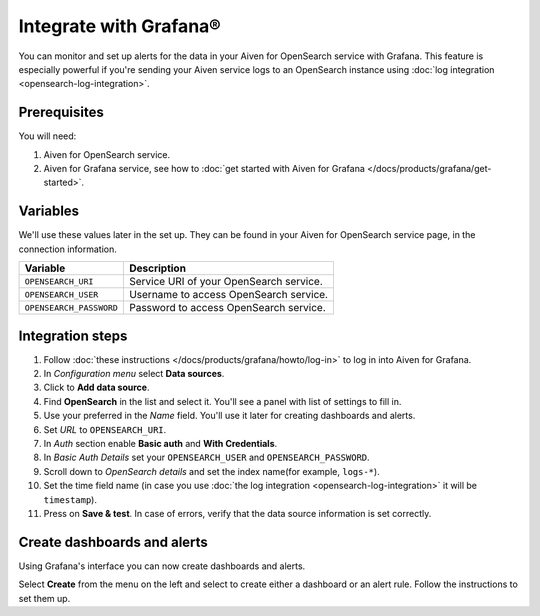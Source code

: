 Integrate with Grafana®
=======================

You can monitor and set up alerts for the data in your Aiven for OpenSearch service with Grafana. This feature is especially powerful if you're sending your Aiven service logs to an OpenSearch instance using :doc:`log integration <opensearch-log-integration>`.

Prerequisites
--------------
You will need:

1. Aiven for OpenSearch service.
2. Aiven for Grafana service, see how to :doc:`get started with Aiven for Grafana </docs/products/grafana/get-started>`.


Variables
--------------------
We'll use these values later in the set up. They can be found in your Aiven for OpenSearch service page, in the connection information.

========================================     ==========================================================================================================
Variable                                     Description
========================================     ==========================================================================================================
``OPENSEARCH_URI``                           Service URI of your OpenSearch service.
``OPENSEARCH_USER``                          Username to access OpenSearch service.
``OPENSEARCH_PASSWORD``                      Password to access OpenSearch service.
========================================     ==========================================================================================================

Integration steps
--------------------

1. Follow :doc:`these instructions </docs/products/grafana/howto/log-in>` to log in into Aiven for Grafana.
#. In *Configuration menu* select **Data sources**.
#. Click to **Add data source**.
#. Find **OpenSearch** in the list and select it. You'll see a panel with list of settings to fill in.
#. Use your preferred in the *Name* field. You'll use it later for creating dashboards and alerts.
#. Set *URL* to ``OPENSEARCH_URI``.
#. In *Auth* section enable **Basic auth** and **With Credentials**.
#. In *Basic Auth Details* set your ``OPENSEARCH_USER`` and ``OPENSEARCH_PASSWORD``.
#. Scroll down to *OpenSearch details* and set the index name(for example, ``logs-*``).
#. Set the time field name (in case you use :doc:`the log integration <opensearch-log-integration>` it will be ``timestamp``).
#. Press on **Save & test**. In case of errors, verify that the data source information is set correctly.


Create dashboards and alerts
-------------------------------
Using Grafana's interface you can now create dashboards and alerts.

Select **Create** from the menu on the left and select to create either a dashboard or an alert rule. Follow the instructions to set them up.
